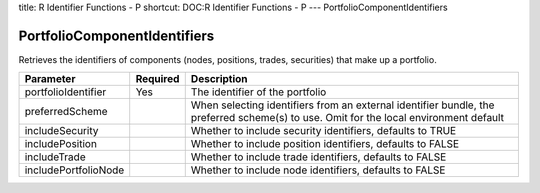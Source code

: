 title: R Identifier Functions - P
shortcut: DOC:R Identifier Functions - P
---
PortfolioComponentIdentifiers

.............................
PortfolioComponentIdentifiers
.............................


Retrieves the identifiers of components (nodes, positions, trades, securities) that make up a portfolio.



+----------------------+----------+---------------------------------------------------------------------------------------------------------------------------------------+
| Parameter            | Required | Description                                                                                                                           |
+======================+==========+=======================================================================================================================================+
| portfolioIdentifier  | Yes      | The identifier of the portfolio                                                                                                       |
+----------------------+----------+---------------------------------------------------------------------------------------------------------------------------------------+
| preferredScheme      |          | When selecting identifiers from an external identifier bundle, the preferred scheme(s) to use. Omit for the local environment default |
+----------------------+----------+---------------------------------------------------------------------------------------------------------------------------------------+
| includeSecurity      |          | Whether to include security identifiers, defaults to TRUE                                                                             |
+----------------------+----------+---------------------------------------------------------------------------------------------------------------------------------------+
| includePosition      |          | Whether to include position identifiers, defaults to FALSE                                                                            |
+----------------------+----------+---------------------------------------------------------------------------------------------------------------------------------------+
| includeTrade         |          | Whether to include trade identifiers, defaults to FALSE                                                                               |
+----------------------+----------+---------------------------------------------------------------------------------------------------------------------------------------+
| includePortfolioNode |          | Whether to include node identifiers, defaults to FALSE                                                                                |
+----------------------+----------+---------------------------------------------------------------------------------------------------------------------------------------+



